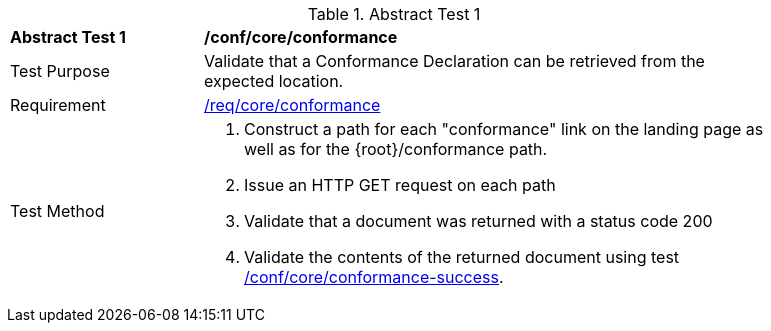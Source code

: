 [[ats_core_conformance-op]]{counter2:ats-id}
[width="90%",cols="2,6a"]
.Abstract Test {ats-id}
|===
^|*Abstract Test {ats-id}* |*/conf/core/conformance*
^|Test Purpose |Validate that a Conformance Declaration can be retrieved from the expected location.
^|Requirement |<<req_core_conformance,/req/core/conformance>>
^|Test Method |. Construct a path for each "conformance" link on the landing page as well as for the {root}/conformance path.
. Issue an HTTP GET request on each path
. Validate that a document was returned with a status code 200
. Validate the contents of the returned document using test <<ats_core_conformance-success,/conf/core/conformance-success>>.
|===
